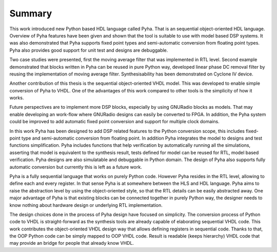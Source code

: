 Summary
=======

This work introduced new Python based HDL language called Pyha. That is an sequential object-oriented HDL language.
Overview of Pyha features have been given and
shown that the tool is suitable to use with model based DSP systems. It was also demonstrated that Pyha supports
fixed point types and semi-automatic conversion from floating point types.
Pyha also provides good support for unit test and designs are debuggable.

Two case studies were presented, first the moving average filter that was implemented in RTL level. Second example
demonstrated that blocks written in Pyha can be reused in pure Python way, developed linear phase DC removal filter
by reusing the implementation of moving average filter. Synthesisability has been demonstrated on Cyclone IV
device.

Another contribution of this thesis is the sequential object-oriented VHDL model. This was developed to enable
simple conversion of Pyha to VHDL. One of the advantages of this work compared to other tools is the simplicity
of how it works.

Future perspectives are to implement more DSP blocks, especially by using GNURadio blocks as models. That may
enable developing an work-flow where GNURadio designs can easily be converted to FPGA.
In addition, the Pyha system could be improved to add automatic fixed point conversion and support for multiple
clock domains.

In this work Pyha has been designed to add DSP related features to the Python conversion scope, this includes
fixed-point type and semi-automatic conversion from floating point. In addition Pyha integrates the model to designs
and test functions simplification. Pyha includes functions
that help verification by automatically running all the simulations, asserting that model is equivalent to the
synthesis result, tests defined for model can be reused for RTL, model based verification.
Pyha designs are also simulatable and debuggable in Python domain.
The design of Pyha also supports fully automatic conversion but currently this is left as a future work.

Pyha is a fully sequential language that works on purely Python code. However Pyha resides in the RTL
level, allowing to define each and every register. In that sense Pyha is at somewhere between the HLS and HDL
language. Pyha aims to raise the abstraction level by using the object-oriented style, so that the RTL details
can be easily abstracted away.
One major advantage of Pyha is that existing blocks can be connected together in purely Python way, the
designer needs to know nothing about hardware design or underlying RTL implementation.

The design choices done in the process of Pyha design have focused on simplicity. The conversion process of
Python code to VHDL is straight-forward as the synthesis tools are already capable of elaborating sequential VHDL code.
This work contributes the object-oriented VHDL design way that allows defining registers in sequential code.
Thanks to that, the OOP Python code can be simply mapped to OOP VHDL code. Result is readable (keeps hierarchy) VHDL
code that may provide an bridge for people that already know VHDL.

